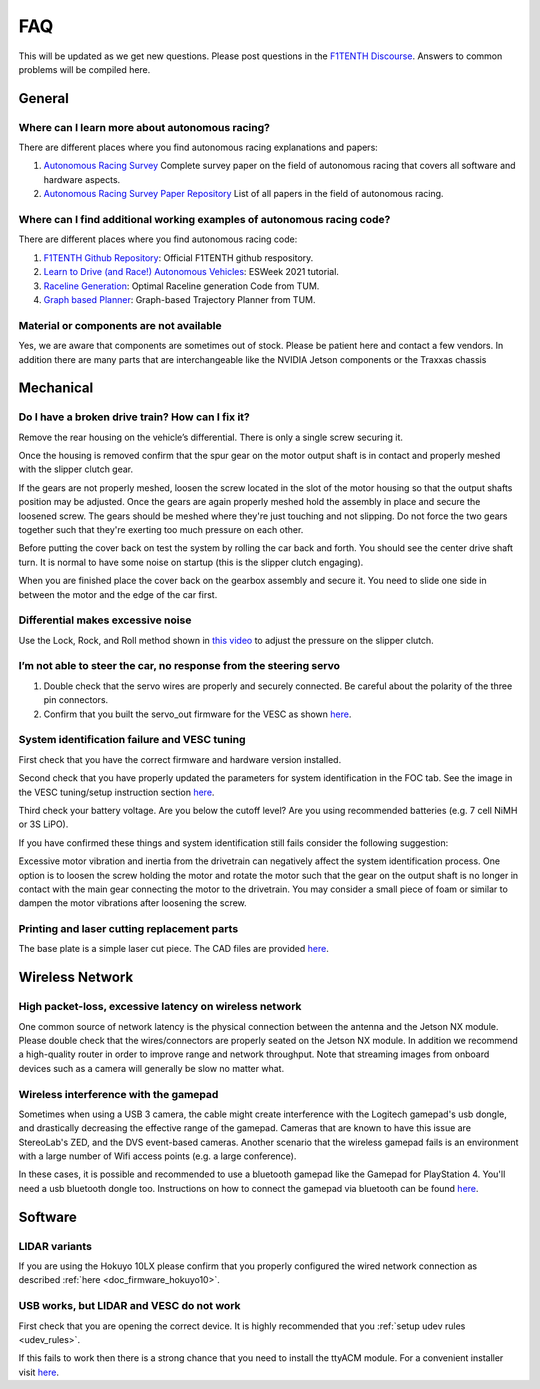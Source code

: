 .. meta::
    :keywords: FAQ

.. _doc_faq:

FAQ
==========================
This will be updated as we get new questions. Please post questions in the `F1TENTH Discourse <https://f1tenth.discourse.group/>`_. Answers to common problems will be compiled here.

General
----------------
Where can I learn more about autonomous racing?
^^^^^^^^^^^^^^^^^^^^^^^^^^^^^^^^^^^^^^^^^^^^^^^^^^^^^^^^^^^^^^^^^^^^^^^^^^^^^
There are different places where you find autonomous racing explanations and papers:

#. `Autonomous Racing Survey <https://arxiv.org/abs/2202.07008>`_ Complete survey paper on the field of autonomous racing that covers all software and hardware aspects.
#. `Autonomous Racing Survey Paper Repository <https://github.com/JohannesBetz/AutonomousRacing_Literature>`_ List of all papers in the field of autonomous racing.

Where can I find additional working examples of autonomous racing code?
^^^^^^^^^^^^^^^^^^^^^^^^^^^^^^^^^^^^^^^^^^^^^^^^^^^^^^^^^^^^^^^^^^^^^^^^^^^^^
There are different places where you find autonomous racing code:

#. `F1TENTH Github Repository <https://github.com/f1tenth>`_: Official F1TENTH github respository.
#. `Learn to Drive (and Race!) Autonomous Vehicles <https://github.com/f1tenth/ESweek2021_educationclassA3>`_: ESWeek 2021 tutorial.
#. `Raceline Generation <https://github.com/TUMFTM/global_racetrajectory_optimization>`_: Optimal Raceline generation Code from TUM.
#. `Graph based Planner <https://github.com/TUMFTM/GraphBasedLocalTrajectoryPlanner>`_: Graph-based Trajectory Planner from TUM.

Material or components are not available
^^^^^^^^^^^^^^^^^^^^^^^^^^^^^^^^^^^^^^^^^^^^^^^^^^^^^^^^^^^^^^^^^^^^^^^^^^^^^
Yes, we are aware that components are sometimes out of stock. Please be patient here and contact a few vendors. In addition there are many parts that are interchangeable like the NVIDIA Jetson components or the Traxxas chassis


Mechanical
----------------
Do I have a broken drive train? How can I fix it?
^^^^^^^^^^^^^^^^^^^^^^^^^^^^^^^^^^^^^^^^^^^^^^^^^^^^^^
Remove the rear housing on the vehicle’s differential. There is only a single screw securing it.

Once the housing is removed confirm that the spur gear on the motor output shaft is in contact and properly meshed with the slipper clutch gear.

If the gears are not properly meshed, loosen the screw located in the slot of the motor housing so that the output shafts position may be adjusted. Once the gears are again properly meshed hold the assembly in place and secure the loosened screw. The gears should be meshed where they're just touching and not slipping. Do not force the two gears together such that they're exerting too much pressure on each other.

Before putting the cover back on test the system by rolling the car back and forth. You should see the center drive shaft turn. It is normal to have some noise on startup (this is the slipper clutch engaging).

When you are finished place the cover back on the gearbox assembly and secure it. You need to slide one side in between the motor and the edge of the car first.

Differential makes excessive noise
^^^^^^^^^^^^^^^^^^^^^^^^^^^^^^^^^^^^^^^^^^^^^^^^^^^^^^
Use the ​Lock, Rock, and Roll​ method shown in `this video <https://youtu.be/C2iw9A7O_xk>`_ to adjust the pressure on the slipper clutch​.

I’m not able to steer the car, no response from the steering servo
^^^^^^^^^^^^^^^^^^^^^^^^^^^^^^^^^^^^^^^^^^^^^^^^^^^^^^^^^^^^^^^^^^^^^^
1. Double check that the servo wires are properly and securely connected. Be careful about the polarity of the three pin connectors.
2. Confirm that you built the servo_out firmware for the VESC as shown `here <firmware/firmware_vesc.html#updating-the-firmware-on-the-vesc>`_.

System identification failure and VESC tuning
^^^^^^^^^^^^^^^^^^^^^^^^^^^^^^^^^^^^^^^^^^^^^^^^^^^^^^^^^^^^
First check that you have the correct firmware and hardware version installed.

Second check that you have properly updated the parameters for system identification in the FOC tab. See the image in the VESC tuning/setup instruction section `here <firmware/firmware_vesc.html#detecting-and-calculating-motor-parameters>`_.

Third check your battery voltage. Are you below the cutoff level? Are you using recommended batteries (e.g. 7 cell NiMH or 3S LiPO).

If you have confirmed these things and system identification still fails consider the following suggestion:

Excessive motor vibration and inertia from the drivetrain can negatively affect the system identification process. One option is to loosen the screw holding the motor and rotate the motor such that the gear on the output shaft is no longer in contact with the main gear connecting the motor to the drivetrain. You may consider a small piece of foam or similar to dampen the motor vibrations after loosening the screw.

Printing and laser cutting replacement parts
^^^^^^^^^^^^^^^^^^^^^^^^^^^^^^^^^^^^^^^^^^^^^^^^^^^^^^^^^^^^
The base plate is a simple laser cut piece. The CAD files are provided `here <https://drive.google.com/drive/u/1/folders/1o3jRww0UwfmjTBDACD8qu7SDabRzpr5g>`_.

Wireless Network
--------------------------------
High packet-loss, excessive latency on wireless network
^^^^^^^^^^^^^^^^^^^^^^^^^^^^^^^^^^^^^^^^^^^^^^^^^^^^^^^^^^^^^^
One common source of network latency is the physical connection between the antenna and the Jetson NX module. Please double check that the wires/connectors are properly seated on the Jetson NX module. In addition we recommend a high-quality router in order to improve range and network throughput. Note that streaming images from onboard devices such as a camera will generally be slow no matter what.


Wireless interference with the gamepad
^^^^^^^^^^^^^^^^^^^^^^^^^^^^^^^^^^^^^^^^^^^
Sometimes when using a USB 3 camera, the cable might create interference with the Logitech gamepad's usb dongle, and drastically decreasing the effective range of the gamepad. Cameras that are known to have this issue are StereoLab's ZED, and the DVS event-based cameras. Another scenario that the wireless gamepad fails is an environment with a large number of Wifi access points (e.g. a large conference).

In these cases, it is possible and recommended to use a bluetooth gamepad like the Gamepad for PlayStation 4. You'll need a usb bluetooth dongle too. Instructions on how to connect the gamepad via bluetooth can be found `here <https://youtu.be/v_neNpfQ38Q?t=386>`_.

Software
----------------
LIDAR variants
^^^^^^^^^^^^^^^^
If you are using the Hokuyo 10LX please confirm that you properly configured the wired network connection as described :ref:`here <doc_firmware_hokuyo10>`.


USB works, but LIDAR and VESC do not work
^^^^^^^^^^^^^^^^^^^^^^^^^^^^^^^^^^^^^^^^^^^^^^^^
First check that you are opening the correct device. It is highly recommended that you :ref:`setup udev rules <udev_rules>`.

If this fails to work then there is a strong chance that you need to install the ttyACM module. For a convenient installer visit `here <https://github.com/jetsonhacks/installACMModule>`_.
